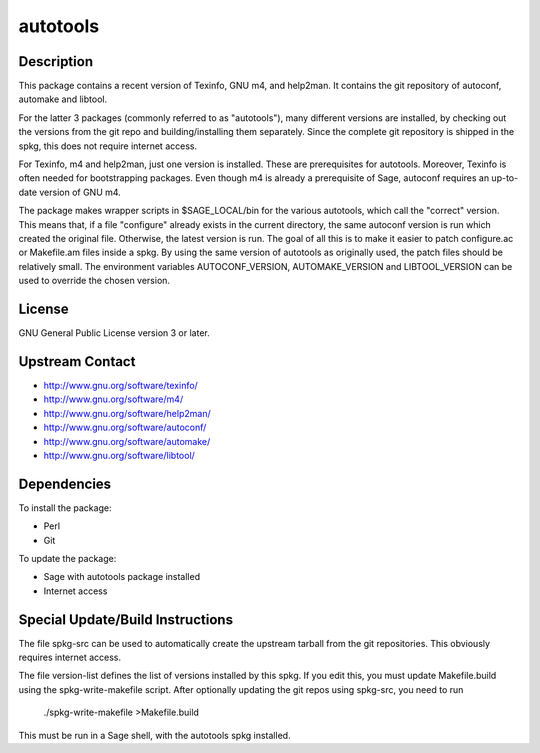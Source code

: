 autotools
=========

Description
-----------

This package contains a recent version of Texinfo, GNU m4, and help2man.
It contains the git repository of autoconf, automake and libtool.

For the latter 3 packages (commonly referred to as "autotools"), many
different versions are installed, by checking out the versions from the
git repo and building/installing them separately. Since the complete git
repository is shipped in the spkg, this does not require internet
access.

For Texinfo, m4 and help2man, just one version is installed. These are
prerequisites for autotools. Moreover, Texinfo is often needed for
bootstrapping packages. Even though m4 is already a prerequisite of
Sage, autoconf requires an up-to-date version of GNU m4.

The package makes wrapper scripts in $SAGE_LOCAL/bin for the various
autotools, which call the "correct" version. This means that, if a file
"configure" already exists in the current directory, the same autoconf
version is run which created the original file. Otherwise, the latest
version is run. The goal of all this is to make it easier to patch
configure.ac or Makefile.am files inside a spkg. By using the same
version of autotools as originally used, the patch files should be
relatively small. The environment variables AUTOCONF_VERSION,
AUTOMAKE_VERSION and LIBTOOL_VERSION can be used to override the chosen
version.

License
-------

GNU General Public License version 3 or later.


Upstream Contact
----------------

-  http://www.gnu.org/software/texinfo/
-  http://www.gnu.org/software/m4/
-  http://www.gnu.org/software/help2man/
-  http://www.gnu.org/software/autoconf/
-  http://www.gnu.org/software/automake/
-  http://www.gnu.org/software/libtool/

Dependencies
------------

To install the package:

-  Perl
-  Git

To update the package:

-  Sage with autotools package installed
-  Internet access


Special Update/Build Instructions
---------------------------------

The file spkg-src can be used to automatically create the upstream
tarball from the git repositories. This obviously requires internet
access.

The file version-list defines the list of versions installed by this
spkg. If you edit this, you must update Makefile.build using the
spkg-write-makefile script. After optionally updating the git repos
using spkg-src, you need to run

   ./spkg-write-makefile >Makefile.build

This must be run in a Sage shell, with the autotools spkg installed.
